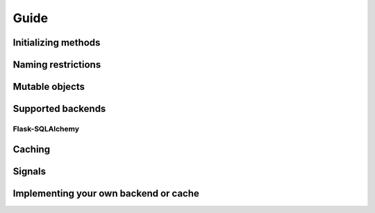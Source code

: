 Guide
=====

Initializing methods
--------------------

Naming restrictions
-------------------

Mutable objects
---------------

Supported backends
------------------

Flask-SQLAlchemy
^^^^^^^^^^^^^^^^

Caching
-------

Signals
-------

Implementing your own backend or cache
--------------------------------------